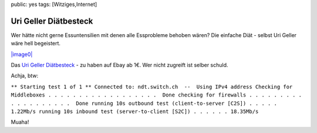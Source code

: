 public: yes
tags: [Witziges,Internet]

Uri Geller Diätbesteck
======================

Wer hätte nicht gerne Essuntensilien mit denen alle Essprobleme behoben
wären? Die einfache Diät - selbst Uri Geller wäre hell begeistert.

`|image0| <http://ich-wars-nicht.ch/blog/wp-content/uploads/2008/04/urigellerbesteck.jpg>`_

Das `Uri Geller
Diätbesteck <http://cgi.ebay.de/Diaet-Uri-Geller-Gabel-Messer-Besteck-Kunst-Ulk_W0QQitemZ250234293439QQihZ015QQcategoryZ40840QQssPageNameZWDVWQQrdZ1QQcmdZViewItem>`_
- zu haben auf Ebay ab 1€. Wer nicht zugreift ist selber schuld.

Achja, btw:

``** Starting test 1 of 1 ** Connected to: ndt.switch.ch  --  Using IPv4 address Checking for Middleboxes . . . . . . . . . . . . . . . . . .  Done checking for firewalls . . . . . . . . . . . . . . . . . . .  Done running 10s outbound test (client-to-server [C2S]) . . . . . 1.22Mb/s running 10s inbound test (server-to-client [S2C]) . . . . . . 18.35Mb/s``

Muaha!

.. |image0| image:: http://ich-wars-nicht.ch/blog/wp-content/uploads/2008/04/urigellerbesteck-300x225.jpg

